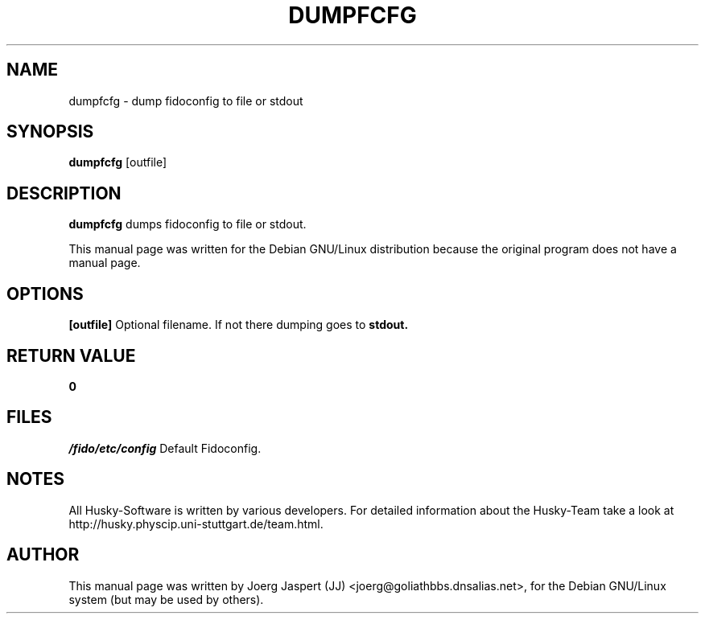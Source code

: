 .TH DUMPFCFG 1 "dumpfcfg" "04 April 2001" "Husky - Portable Fidonet Software"
.SH NAME
dumpfcfg \- dump fidoconfig to file or stdout
.SH SYNOPSIS
.B dumpfcfg
[outfile]
.SH "DESCRIPTION"
.B dumpfcfg
dumps fidoconfig to file or stdout.
.br
.sp 2
This manual page was written for the Debian GNU/Linux distribution
because the original program does not have a manual page.
.SH OPTIONS
.B [outfile]
Optional filename. If not there dumping goes to
.B stdout.
.SH "RETURN VALUE"
.B 0
.SH FILES
.br
.nf
.\" set tabstop to longest possible filename, plus a wee bit
.ta \w'/fido/etc/config   'u
\fI/fido/etc/config\fR  Default Fidoconfig.
.SH NOTES
All Husky-Software is written by various developers. For detailed information
about the Husky-Team take a look at 
http://husky.physcip.uni-stuttgart.de/team.html.
.SH AUTHOR
This manual page was written by Joerg Jaspert (JJ) <joerg@goliathbbs.dnsalias.net>,
for the Debian GNU/Linux system (but may be used by others).

